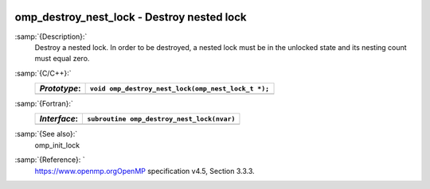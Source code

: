   .. _omp_destroy_nest_lock:

omp_destroy_nest_lock - Destroy nested lock
*******************************************

:samp:`{Description}:`
  Destroy a nested lock.  In order to be destroyed, a nested lock must be
  in the unlocked state and its nesting count must equal zero.

:samp:`{C/C++}:`
  ============  ==================================================
  *Prototype*:  ``void omp_destroy_nest_lock(omp_nest_lock_t *);``
  ============  ==================================================
  ============  ==================================================

:samp:`{Fortran}:`
  ============  ======================================================
  *Interface*:  ``subroutine omp_destroy_nest_lock(nvar)``
  ============  ======================================================
                ``integer(omp_nest_lock_kind), intent(inout) :: nvar``
  ============  ======================================================

:samp:`{See also}:`
  omp_init_lock

:samp:`{Reference}: `
  https://www.openmp.orgOpenMP specification v4.5, Section 3.3.3.

